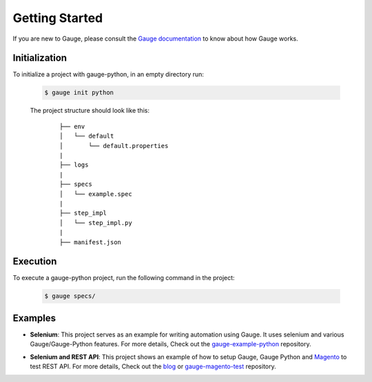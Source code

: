 .. _getting-started:

Getting Started
---------------

If you are new to Gauge, please consult the `Gauge documentation`_ to know about how Gauge works.

Initialization
~~~~~~~~~~~~~~

To initialize a project with gauge-python, in an empty directory run:

    .. code:: sh

        $ gauge init python

    The project structure should look like this:

       ::

            ├── env
            │   └── default
            │       └── default.properties
            |
            ├── logs
            |
            ├── specs
            │   └── example.spec
            |
            ├── step_impl
            │   └── step_impl.py
            |
            ├── manifest.json


Execution
~~~~~~~~~

To execute a gauge-python project, run the following command in the project:

    .. code:: sh

        $ gauge specs/

    .. _Gauge documentation: http://getgauge.io/documentation/user/current/


Examples
~~~~~~~~

- **Selenium**: This project serves as an example for writing automation using Gauge. It uses selenium and various Gauge/Gauge-Python features. For more details, Check out the gauge-example-python_ repository.

.. _gauge-example-python: https://github.com/kashishm/gauge-example-python

- **Selenium and REST API**: This project shows an example of how to setup Gauge, Gauge Python and Magento_ to test REST API. For more details, Check out the blog_ or gauge-magento-test_ repository.

.. _Selenium and REST API: https://angbaird.com/2016/11/09/selenium-and-rest-api-testing-with-gauge/
.. _gauge-magento-test: https://github.com/angb/gauge-magento-test
.. _blog: https://angbaird.com/2016/11/09/selenium-and-rest-api-testing-with-gauge/
.. _Magento: https://magento.com/
